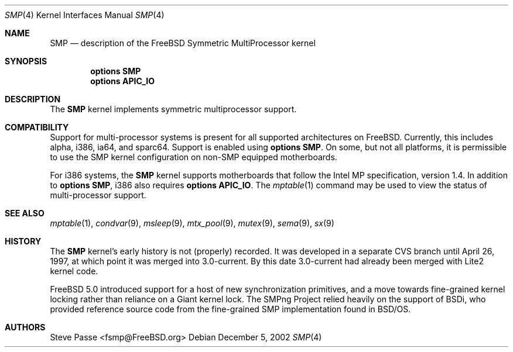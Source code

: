 .\" Copyright (c) 1997
.\"	Steve Passe <fsmp@FreeBSD.ORG>.  All rights reserved.
.\"
.\" Redistribution and use in source and binary forms, with or without
.\" modification, are permitted provided that the following conditions
.\" are met:
.\" 1. Redistributions of source code must retain the above copyright
.\"    notice, this list of conditions and the following disclaimer.
.\" 2. The name of the developer may NOT be used to endorse or promote products
.\"    derived from this software without specific prior written permission.
.\"
.\" THIS SOFTWARE IS PROVIDED BY THE AUTHOR AND CONTRIBUTORS ``AS IS'' AND
.\" ANY EXPRESS OR IMPLIED WARRANTIES, INCLUDING, BUT NOT LIMITED TO, THE
.\" IMPLIED WARRANTIES OF MERCHANTABILITY AND FITNESS FOR A PARTICULAR PURPOSE
.\" ARE DISCLAIMED.  IN NO EVENT SHALL THE AUTHOR OR CONTRIBUTORS BE LIABLE
.\" FOR ANY DIRECT, INDIRECT, INCIDENTAL, SPECIAL, EXEMPLARY, OR CONSEQUENTIAL
.\" DAMAGES (INCLUDING, BUT NOT LIMITED TO, PROCUREMENT OF SUBSTITUTE GOODS
.\" OR SERVICES; LOSS OF USE, DATA, OR PROFITS; OR BUSINESS INTERRUPTION)
.\" HOWEVER CAUSED AND ON ANY THEORY OF LIABILITY, WHETHER IN CONTRACT, STRICT
.\" LIABILITY, OR TORT (INCLUDING NEGLIGENCE OR OTHERWISE) ARISING IN ANY WAY
.\" OUT OF THE USE OF THIS SOFTWARE, EVEN IF ADVISED OF THE POSSIBILITY OF
.\" SUCH DAMAGE.
.\"
.\" $FreeBSD$
.\"
.Dd December 5, 2002
.Dt SMP 4
.Os
.Sh NAME
.Nm SMP
.Nd description of the FreeBSD Symmetric MultiProcessor kernel
.Sh SYNOPSIS
.Cd options SMP
.Cd options APIC_IO
.Sh DESCRIPTION
The
.Nm
kernel implements symmetric multiprocessor support.
.Sh COMPATIBILITY
Support for multi-processor systems is present for all supported
architectures on
.Fx .
Currently, this includes alpha, i386, ia64, and sparc64.
Support is enabled using
.Cd options SMP .
On some, but not all platforms, it is permissible to use the SMP
kernel configuration on non-SMP equipped motherboards.
.Pp
For i386 systems, the
.Nm
kernel supports motherboards that follow the Intel MP specification,
version 1.4.
In addition to
.Cd options SMP ,
i386 also requires
.Cd options APIC_IO .
The
.Xr mptable 1
command may be used to view the status of multi-processor support.
.Sh SEE ALSO
.Xr mptable 1 ,
.Xr condvar 9 ,
.Xr msleep 9 ,
.Xr mtx_pool 9 ,
.Xr mutex 9 ,
.Xr sema 9 ,
.Xr sx 9
.Sh HISTORY
The
.Nm
kernel's early history is not (properly) recorded.  It was developed
in a separate CVS branch until April 26, 1997, at which point it was
merged into 3.0-current.  By this date 3.0-current had already been
merged with Lite2 kernel code.
.Pp
.Fx 5.0
introduced support for a host of new synchronization primitives, and
a move towards fine-grained kernel locking rather than reliance on
a Giant kernel lock.
The SMPng Project relied heavily on the support of BSDi, who provided
reference source code from the fine-grained SMP implementation found
in
.Bsx .
.Sh AUTHORS
.An Steve Passe Aq fsmp@FreeBSD.org
